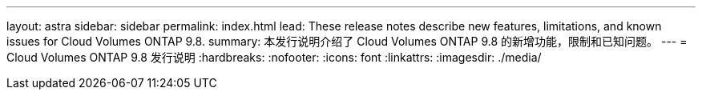 ---
layout: astra 
sidebar: sidebar 
permalink: index.html 
lead: These release notes describe new features, limitations, and known issues for Cloud Volumes ONTAP 9.8. 
summary: 本发行说明介绍了 Cloud Volumes ONTAP 9.8 的新增功能，限制和已知问题。 
---
= Cloud Volumes ONTAP 9.8 发行说明
:hardbreaks:
:nofooter: 
:icons: font
:linkattrs: 
:imagesdir: ./media/


